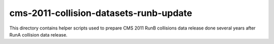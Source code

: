 =========================================
 cms-2011-collision-datasets-runb-update
=========================================

This directory contains helper scripts used to prepare CMS 2011 RunB collisions
data release done several years after RunA collision data release.
